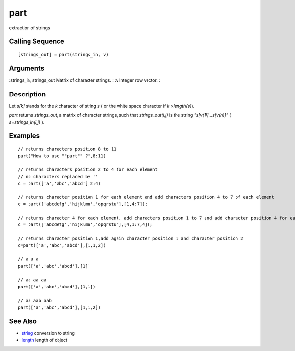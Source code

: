 


part
====

extraction of strings



Calling Sequence
~~~~~~~~~~~~~~~~


::

    [strings_out] = part(strings_in, v)




Arguments
~~~~~~~~~

:strings_in, strings_out Matrix of character strings.
: :v Integer row vector.
:



Description
~~~~~~~~~~~

Let `s[k]` stands for the `k` character of string `s` ( or the white
space character if `k >length(s)`).

`part` returns `strings_out`, a matrix of character strings, such that
`strings_out(i,j)` is the string `"s[v(1)]...s[v(n)]"` (
`s=strings_in(i,j)` ).



Examples
~~~~~~~~


::

    // returns characters position 8 to 11
    part("How to use ""part"" ?",8:11)
    
    // returns characters position 2 to 4 for each element
    // no characters replaced by ''
    c = part(['a','abc','abcd'],2:4)
    
    // returns character position 1 for each element and add characters position 4 to 7 of each element
    c = part(['abcdefg','hijklmn','opqrstu'],[1,4:7]);
    
    // returns character 4 for each element, add characters position 1 to 7 and add character position 4 for each element
    c = part(['abcdefg','hijklmn','opqrstu'],[4,1:7,4]);
    
    // returns character position 1,add again character position 1 and character position 2
    c=part(['a','abc','abcd'],[1,1,2])
    
    // a a a  
    part(['a','abc','abcd'],[1])
    
    // aa aa aa 
    part(['a','abc','abcd'],[1,1])
    
    // aa aab aab 
    part(['a','abc','abcd'],[1,1,2])




See Also
~~~~~~~~


+ `string`_ conversion to string
+ `length`_ length of object


.. _length: length.html
.. _string: string.html


